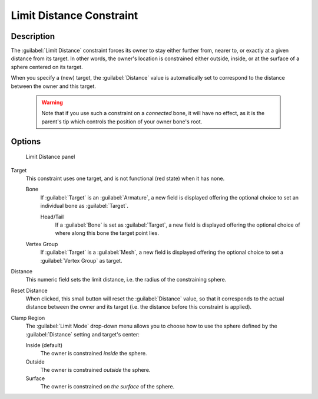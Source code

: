 
Limit Distance Constraint
*************************

Description
===========

The :guilabel:`Limit Distance` constraint forces its owner to stay either further from,
nearer to, or exactly at a given distance from its target. In other words,
the owner's location is constrained either outside, inside,
or at the surface of a sphere centered on its target.

When you specify a (new) target, the :guilabel:`Distance` value is automatically set to
correspond to the distance between the owner and this target.


 .. warning::

	Note that if you use such a constraint on a *connected* bone, it will have
	no effect, as it is the parent's tip which controls the position of your
	owner bone's root.


Options
=======

.. figure:: /images/25-Manual-Constraints-Transform-LimitDist.jpg
   :width: 304px
   :figwidth: 304px

   Limit Distance panel


Target
   This constraint uses one target, and is not functional (red state) when it has none.

   Bone
      If :guilabel:`Target` is an :guilabel:`Armature`, a new field is displayed offering the optional choice to set an individual bone as :guilabel:`Target`.

      Head/Tail
         If a :guilabel:`Bone` is set as :guilabel:`Target`, a new field is displayed offering the optional choice of where along this bone the target point lies.
   Vertex Group
      If :guilabel:`Target` is a :guilabel:`Mesh`, a new field is displayed offering the optional choice to set a :guilabel:`Vertex Group` as target.

Distance
   This numeric field sets the limit distance, i.e. the radius of the constraining sphere.
Reset Distance
   When clicked, this small button will reset the :guilabel:`Distance` value, so that it corresponds to the actual distance between the owner and its target (i.e. the distance before this constraint is applied).

Clamp Region
   The :guilabel:`Limit Mode` drop-down menu allows you to choose how to use the sphere defined by the :guilabel:`Distance` setting and target's center:

   Inside (default)
      The owner is constrained *inside* the sphere.
   Outside
      The owner is constrained *outside* the sphere.
   Surface
      The owner is constrained *on the surface* of the sphere.


